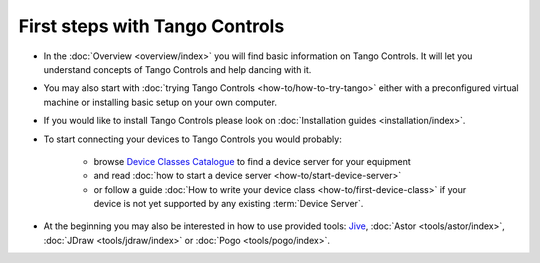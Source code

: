 First steps with Tango Controls
-------------------------------

* In the :doc:`Overview <overview/index>` you will find basic information on Tango Controls. It will let you understand
  concepts of Tango Controls and help dancing with it.

* You may also start with :doc:`trying Tango Controls <how-to/how-to-try-tango>` either with a preconfigured virtual
  machine or installing basic setup on your own computer.

* If you would like to install Tango Controls please look on :doc:`Installation guides <installation/index>`.

* To start connecting your devices to Tango Controls you would probably:

    * browse `Device Classes Catalogue <http://www.tango-controls.org/resources/dsc/>`_ to find a device server
      for your equipment

    * and read :doc:`how to start a device server <how-to/start-device-server>`

    * or follow a guide :doc:`How to write your device class <how-to/first-device-class>` if your device is not yet
      supported by any existing :term:`Device Server`.

* At the beginning you may also be interested in how to use provided tools:
  `Jive <http://jive.readthedocs.io/en/latest/>`_,
  :doc:`Astor <tools/astor/index>`, :doc:`JDraw <tools/jdraw/index>` or :doc:`Pogo <tools/pogo/index>`.





..    • what is necessary to have a minimum tango control system on a single machine or on several hosts sharing a single tango database, etc...
.. • how and what to install it on a single machine, on a set of machine sharing the same database server.
.. • How to try it.
.. • Integrating exiting device servers, declaring classes in device servers, declaring devices, running several instances...
.. • Playing with generic tools.
.. • How to develop your own device class.
.. • How to make a device server from one or several device classes